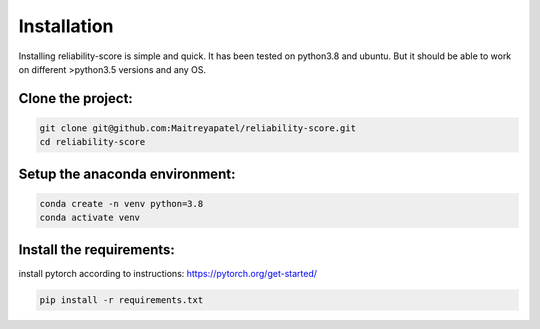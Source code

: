 .. _installation:
Installation
============


Installing reliability-score is simple and quick. It has been tested on python3.8 and ubuntu. But it should be able to work on different >python3.5 versions and any OS.


Clone the project:
------------------------
.. code-block:: shell

    git clone git@github.com:Maitreyapatel/reliability-score.git
    cd reliability-score


Setup the anaconda environment:
-------------------------------
.. code-block:: shell

    conda create -n venv python=3.8
    conda activate venv

Install the requirements:
-------------------------
install pytorch according to instructions: https://pytorch.org/get-started/

.. code-block:: shell

    pip install -r requirements.txt
